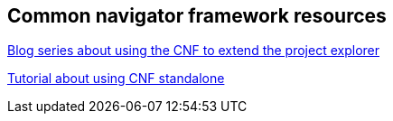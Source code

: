 == Common navigator framework resources

http://scribbledideas.blogspot.de/2006/05/building-common-navigator-based-viewer.html[Blog series about using the CNF to extend the project explorer]
	
http://www.techjava.de/topics/2009/04/eclipse-common-navigator-framework/[Tutorial about using CNF standalone]
	
